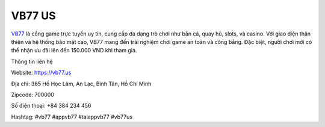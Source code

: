 VB77 US
===================================

`VB77 <https://vb77.us>`_ là cổng game trực tuyến uy tín, cung cấp đa dạng trò chơi như bắn cá, quay hũ, slots, và casino. Với giao diện thân thiện và hệ thống bảo mật cao, VB77 mang đến trải nghiệm chơi game an toàn và công bằng. Đặc biệt, người chơi mới có thể nhận ưu đãi lên đến 150.000 VND khi tham gia.

Thông tin liên hệ

Website: https://vb77.us

Địa chỉ: 365 Hồ Học Lãm, An Lạc, Bình Tân, Hồ Chí Minh

Zipcode: 700000

Số điện thoại: +84 384 234 456

Hashtag:  #vb77 #appvb77 #taiappvb77 #vb77us
